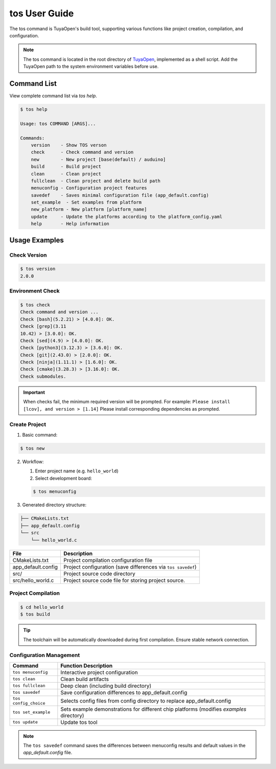 .. _tos_guide:

###############
tos User Guide
###############

The tos command is TuyaOpen's build tool, supporting various functions like project creation, compilation, and configuration.

.. note::

    The tos command is located in the root directory of `TuyaOpen <https://github.com/tuya/TuyaOpen.git>`_, implemented as a shell script. Add the TuyaOpen path to the system environment variables before use.

=============
Command List
=============

View complete command list via `tos help`.

.. code-block:: bash

    $ tos help

    Usage: tos COMMAND [ARGS]...

    Commands:
        version    - Show TOS verson
        check      - Check command and version
        new        - New project [base(default) / auduino]
        build      - Build project
        clean      - Clean project
        fullclean  - Clean project and delete build path
        menuconfig - Configuration project features
        savedef    - Saves minimal configuration file (app_default.config)
        set_example  - Set examples from platform
        new_platform - New platform [platform_name]
        update     - Update the platforms according to the platform_config.yaml
        help       - Help information

===============
Usage Examples
===============

Check Version
---------------

.. code-block:: bash

    $ tos version
    2.0.0

Environment Check
------------------

.. code-block:: bash

    $ tos check
    Check command and version ...
    Check [bash](5.2.21) > [4.0.0]: OK.
    Check [grep](3.11
    10.42) > [3.0.0]: OK.
    Check [sed](4.9) > [4.0.0]: OK.
    Check [python3](3.12.3) > [3.6.0]: OK.
    Check [git](2.43.0) > [2.0.0]: OK.
    Check [ninja](1.11.1) > [1.6.0]: OK.
    Check [cmake](3.28.3) > [3.16.0]: OK.
    Check submodules.

.. important::
    When checks fail, the minimum required version will be prompted. For example:  
    ``Please install [lcov], and version > [1.14]``  
    Please install corresponding dependencies as prompted.

Create Project
---------------

1. Basic command:

.. code-block:: bash

    $ tos new

2. Workflow:

   1. Enter project name (e.g. ``hello_world``)
   2. Select development board:

   .. code-block:: bash

       $ tos menuconfig

3. Generated directory structure:

.. code-block:: text

    ├── CMakeLists.txt
    ├── app_default.config
    └── src
        └── hello_world.c
        
+---------------------+--------------------------------------------------+
| File                | Description                                      |
+=====================+==================================================+
| CMakeLists.txt      | Project compilation configuration file           |
+---------------------+--------------------------------------------------+
| app_default.config  | Project configuration (save differences via      |
|                     | ``tos savedef``)                                 |
+---------------------+--------------------------------------------------+
| src/                | Project source code directory                    |
+---------------------+--------------------------------------------------+
| src/hello_world.c   | Project source code file for storing project     |
|                     | source.                                          |
+---------------------+--------------------------------------------------+

Project Compilation
---------------------

.. code-block:: bash

    $ cd hello_world
    $ tos build

.. tip::
    The toolchain will be automatically downloaded during first compilation. Ensure stable network connection.

Configuration Management
-------------------------

+----------------------+---------------------------------------------------+
| Command              | Function Description                              |
+======================+===================================================+
| ``tos menuconfig``   | Interactive project configuration                 |
+----------------------+---------------------------------------------------+
| ``tos clean``        | Clean build artifacts                             |
+----------------------+---------------------------------------------------+
| ``tos fullclean``    | Deep clean (including build directory)            |
+----------------------+---------------------------------------------------+
| ``tos savedef``      | Save configuration differences to                 |
|                      | app_default.config                                |
+----------------------+---------------------------------------------------+
| ``tos config_choice``| Selects config files from config                  |
|                      | directory to replace app_default.config           |
+----------------------+---------------------------------------------------+
| ``tos set_example``  | Sets example demonstrations for different         |
|                      | chip platforms (modifies `examples` directory)    |
+----------------------+---------------------------------------------------+
| ``tos update``       | Update tos tool                                   |
+----------------------+---------------------------------------------------+

.. note::
    The ``tos savedef`` command saves the differences between menuconfig results and default values in the `app_default.config` file.